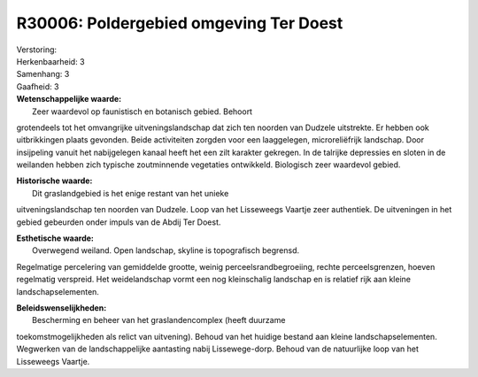 R30006: Poldergebied omgeving Ter Doest
=======================================

| Verstoring:

| Herkenbaarheid: 3

| Samenhang: 3

| Gaafheid: 3

| **Wetenschappelijke waarde:**
|  Zeer waardevol op faunistisch en botanisch gebied. Behoort
grotendeels tot het omvangrijke uitveningslandschap dat zich ten noorden
van Dudzele uitstrekte. Er hebben ook uitbrikkingen plaats gevonden.
Beide activiteiten zorgden voor een laaggelegen, microreliëfrijk
landschap. Door insijpeling vanuit het nabijgelegen kanaal heeft het een
zilt karakter gekregen. In de talrijke depressies en sloten in de
weilanden hebben zich typische zoutminnende vegetaties ontwikkeld.
Biologisch zeer waardevol gebied.

| **Historische waarde:**
|  Dit graslandgebied is het enige restant van het unieke
uitveningslandschap ten noorden van Dudzele. Loop van het Lisseweegs
Vaartje zeer authentiek. De uitveningen in het gebied gebeurden onder
impuls van de Abdij Ter Doest.

| **Esthetische waarde:**
|  Overwegend weiland. Open landschap, skyline is topografisch begrensd.
Regelmatige percelering van gemiddelde grootte, weinig
perceelsrandbegroeiing, rechte perceelsgrenzen, hoeven regelmatig
verspreid. Het weidelandschap vormt een nog kleinschalig landschap en is
relatief rijk aan kleine landschapselementen.



| **Beleidswenselijkheden:**
|  Bescherming en beheer van het graslandencomplex (heeft duurzame
toekomstmogelijkheden als relict van uitvening). Behoud van het huidige
bestand aan kleine landschapselementen. Wegwerken van de
landschappelijke aantasting nabij Lissewege-dorp. Behoud van de
natuurlijke loop van het Lisseweegs Vaartje.
